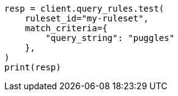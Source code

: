 // This file is autogenerated, DO NOT EDIT
// query-rules/apis/test-query-ruleset.asciidoc:117

[source, python]
----
resp = client.query_rules.test(
    ruleset_id="my-ruleset",
    match_criteria={
        "query_string": "puggles"
    },
)
print(resp)
----
